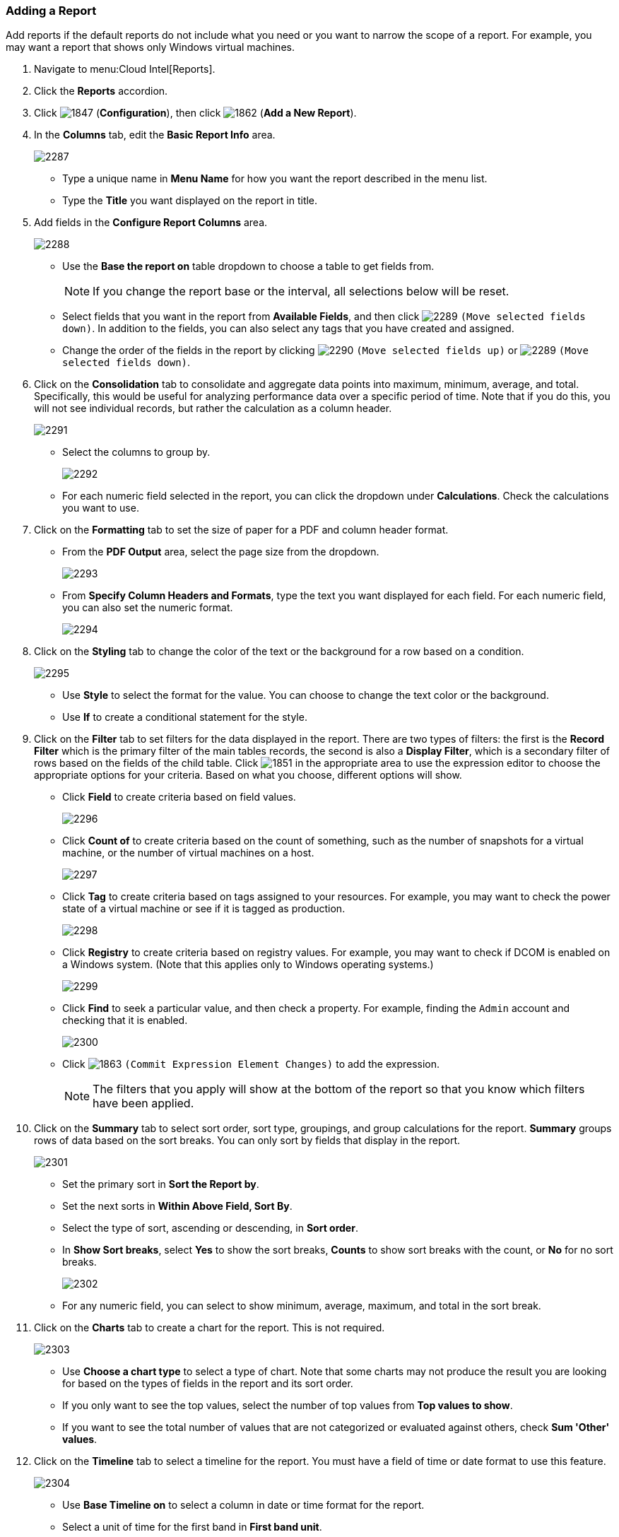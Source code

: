[[adding-a-report]]
=== Adding a Report

Add reports if the default reports do not include what you need or you want to narrow the scope of a report.
For example, you may want a report that shows only Windows virtual machines.

. Navigate to menu:Cloud Intel[Reports].
. Click the *Reports* accordion.
. Click  image:1847.png[] (*Configuration*), then click  image:1862.png[] (*Add a New Report*).
. In the *Columns* tab, edit the *Basic Report Info* area.
+

image:2287.png[]
+
* Type a unique name in *Menu Name* for how you want the report described in the menu list.
* Type the *Title* you want displayed on the report in title.

. Add fields in the *Configure Report Columns* area.
+

image:2288.png[]
+
* Use the *Base the report on* table dropdown to choose a table to get fields from.
+
NOTE: If you change the report base or the interval, all selections below will be reset.

* Select fields that you want in the report from *Available Fields*, and then click  image:2289.png[] `(Move selected fields down)`.
  In addition to the fields, you can also select any tags that you have created and assigned.
* Change the order of the fields in the report by clicking  image:2290.png[] `(Move selected fields up)` or  image:2289.png[] `(Move selected fields down)`.

. Click on the *Consolidation* tab to consolidate and aggregate data points into maximum, minimum, average, and total.
  Specifically, this would be useful for analyzing performance data over a specific period of time.
  Note that if you do this, you will not see individual records, but rather the calculation as a column header.
+

image:2291.png[]
+
* Select the columns to group by.
+

image:2292.png[]

* For each numeric field selected in the report, you can click the dropdown under *Calculations*.
  Check the calculations you want to use.

. Click on the *Formatting* tab to set the size of paper for a PDF and column header format.
+
* From the *PDF Output* area, select the page size from the dropdown.
+

image:2293.png[]

* From *Specify Column Headers and Formats*, type the text you want displayed for each field.
  For each numeric field, you can also set the numeric format.
+

image:2294.png[]


. Click on the *Styling* tab to change the color of the text or the background for a row based on a condition.
+

image:2295.png[]
+
* Use *Style* to select the format for the value. You can choose to change the text color or the background.
* Use *If* to create a conditional statement for the style.

. Click on the *Filter* tab to set filters for the data displayed in the report.
  There are two types of filters: the first is the *Record Filter* which is the primary filter of the main tables records, the second is also a *Display Filter*, which is a secondary filter of rows based on the fields of the child table.
  Click  image:1851.png[] in the appropriate area to use the expression editor to choose the appropriate options for your criteria.
  Based on what you choose, different options will show.
+
* Click *Field* to create criteria based on field values.
+

image:2296.png[]

* Click *Count of* to create criteria based on the count of something, such as the number of snapshots for a virtual machine, or the number of virtual machines on a host.
+

image:2297.png[]

* Click *Tag* to create criteria based on tags assigned to your resources.
  For example, you may want to check the power state of a virtual machine or see if it is tagged as production.
+

image:2298.png[]

* Click *Registry* to create criteria based on registry values.
  For example, you may want to check if DCOM is enabled on a Windows system.
  (Note that this applies only to Windows operating systems.)
+

image:2299.png[]

* Click *Find* to seek a particular value, and then check a property.
  For example, finding the `Admin` account and checking that it is enabled.
+

image:2300.png[]

* Click  image:1863.png[] `(Commit Expression Element Changes)` to add the expression.
+
NOTE: The filters that you apply will show at the bottom of the report so that you know which filters have been applied.

. Click on the *Summary* tab to select sort order, sort type, groupings, and group calculations for the report.
  *Summary* groups rows of data based on the sort breaks.
  You can only sort by fields that display in the report.
+

image:2301.png[]
+
* Set the primary sort in *Sort the Report by*.
* Set the next sorts in *Within Above Field, Sort By*.
* Select the type of sort, ascending or descending, in *Sort order*.
* In *Show Sort breaks*, select *Yes* to show the sort breaks, *Counts* to show sort breaks with the count, or *No* for no sort breaks.
+

image:2302.png[]

* For any numeric field, you can select to show minimum, average, maximum, and total in the sort break.

. Click on the *Charts* tab to create a chart for the report.
  This is not required.
+

image:2303.png[]
+
* Use *Choose a chart type* to select a type of chart.
  Note that some charts may not produce the result you are looking for based on the types of fields in the report and its sort order.
* If you only want to see the top values, select the number of top values from *Top values to show*.
* If you want to see the total number of values that are not categorized or evaluated against others, check *Sum 'Other' values*.

. Click on the *Timeline* tab to select a timeline for the report.
  You must have a field of time or date format to use this feature.
+

image:2304.png[]
+
* Use *Base Timeline on* to select a column in date or time format for the report.
* Select a unit of time for the first band in *First band unit*.
* Select a unit of time for the second band in *Second band unit*.
* Select a unit of time for the third band in *Third band unit*.
* Select an *Event to position at*.
* Select the range for the event to position from *Show events from last*.
+
NOTE: If you select a timeline for a report, that timeline will also show on the timelines page of *Cloud Intelligence*.
The filters that you apply will show on a timeline report so that you know which filters have been applied.

. Click the *Previews* tab to see a sample of your report.
. When you have the report that you want, click *Add* to create the new report.

NOTE: After the new report is created, to make the report accessible from the report menu, you must add it to a report menu.




